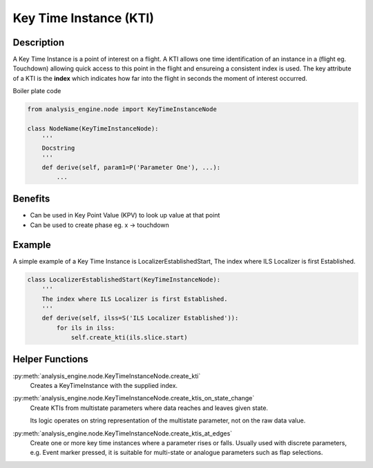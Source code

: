 .. _KeyTimeInstance:

=======================
Key Time Instance (KTI)
=======================

-----------
Description
-----------

A Key Time Instance is a point of interest on a flight. A KTI allows one time
identification of an instance in a (flight eg. Touchdown) allowing quick
access to this point in the flight and ensureing a consistent index is used.
The key attribute of a KTI is the **index** which indicates how far into the
flight in seconds the moment of interest occurred.

Boiler plate code

.. code-block:: python

    from analysis_engine.node import KeyTimeInstanceNode

    class NodeName(KeyTimeInstanceNode):
        '''
        Docstring
        '''
        def derive(self, param1=P('Parameter One'), ...):
            ...


--------
Benefits
--------

* Can be used in Key Point Value (KPV) to look up value at that point
* Can be used to create phase eg. x -> touchdown

-------
Example
-------

A simple example of a Key Time Instance is LocalizerEstablishedStart, The index
where ILS Localizer is first Established.


.. code-block:: python

    class LocalizerEstablishedStart(KeyTimeInstanceNode):
        '''
        The index where ILS Localizer is first Established.
        '''
        def derive(self, ilss=S('ILS Localizer Established')):
            for ils in ilss:
                self.create_kti(ils.slice.start)

----------------
Helper Functions
----------------

:py:meth:`analysis_engine.node.KeyTimeInstanceNode.create_kti`
    Creates a KeyTimeInstance with the supplied index.

:py:meth:`analysis_engine.node.KeyTimeInstanceNode.create_ktis_on_state_change`
    Create KTIs from multistate parameters where data reaches and leaves given state.

    Its logic operates on string representation of the multistate parameter, not on the raw data value.

:py:meth:`analysis_engine.node.KeyTimeInstanceNode.create_ktis_at_edges`
    Create one or more key time instances where a parameter rises or falls. Usually used with discrete parameters, e.g. Event marker pressed, it is suitable for multi-state or analogue parameters such as flap selections.
